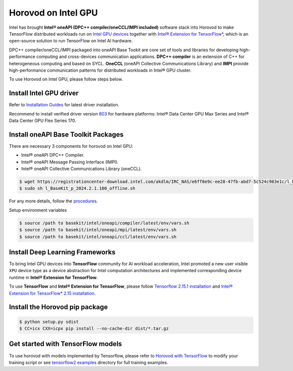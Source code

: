 .. inclusion-marker-start-do-not-remove

Horovod on Intel GPU
====================

Intel has brought **Intel® oneAPI (DPC++ compiler/oneCCL/IMPI included)** software stack into Horovod to make TensorFlow distributed workloads run on `Intel GPU devices <https://www.intel.com/content/www/us/en/products/details/discrete-gpus.html>`__
together with `Intel® Extension for TensorFlow* <https://github.com/intel/intel-extension-for-tensorflow>`__, which is an open-source solution to run TensorFlow on Intel AI hardware.

DPC++ compiler/oneCCL/IMPI packaged into oneAPI Base Tookit are core set of tools and libraries for developing high-performance computing and cross-devices communication applications. 
**DPC++ compiler** is an extension of C++ for heterogeneous computing and based on SYCL. 
**OneCCL** (oneAPI Collective Communications Library) and **IMPI** provide high-performance communication patterns for distributed workloads in Intel® GPU cluster.

To use Horovod on Intel GPU, please follow steps below.

Install Intel GPU driver
~~~~~~~~~~~~~~~~~~~~~~~~

Refer to `Installation Guides <https://dgpu-docs.intel.com/installation-guides/index.html#intel-data-center-gpu-max-series>`__
for latest driver installation. 

Recommend to install verified driver version `803 <https://dgpu-docs.intel.com/releases/LTS_803.63_20240617.html>`__ for hardware platforms: 
Intel® Data Center GPU Max Series and Intel® Data Center GPU Flex Series 170.


Install oneAPI Base Toolkit Packages
~~~~~~~~~~~~~~~~~~~~~~~~~~~~~~~~~~~~

There are necessary 3 components for horovod on Intel GPU:

- Intel® oneAPI DPC++ Compiler.
- Intel® oneAPI Message Passing Interface (IMPI).
- Intel® oneAPI Collective Communications Library (oneCCL).

.. code-block:: bash

    $ wget https://registrationcenter-download.intel.com/akdlm/IRC_NAS/e6ff8e9c-ee28-47fb-abd7-5c524c983e1c/l_BaseKit_p_2024.2.1.100_offline.sh
    $ sudo sh l_BaseKit_p_2024.2.1.100_offline.sh

For any more details, follow the `procedures <https://www.intel.com/content/www/us/en/developer/tools/oneapi/base-toolkit.html>`__.
   
Setup environment variables

.. code-block:: bash

    $ source /path to basekit/intel/oneapi/compiler/latest/env/vars.sh
    $ source /path to basekit/intel/oneapi/mpi/latest/env/vars.sh
    $ source /path to basekit/intel/oneapi/ccl/latest/env/vars.sh

Install Deep Learning Frameworks
~~~~~~~~~~~~~~~~~~~~~~~~~~~~~~~~

To bring Intel GPU devices into **TensorFlow** community for AI workload acceleration, Intel promoted a new user visible ``XPU`` device type as a device abstraction for Intel computation architectures and implemented corresponding device runtime in **Intel® Extension for TensorFlow**.

To use **TensorFlow** and **Intel® Extension for TensorFlow**, please follow `Tensorflow 2.15.1 installation <https://www.tensorflow.org/install>`__  and `Intel® Extension for TensorFlow* 2.15 installation <https://github.com/intel/intel-extension-for-tensorflow/tree/r2.15#install>`__.

Install the Horovod pip package
~~~~~~~~~~~~~~~~~~~~~~~~~~~~~~~

.. code-block:: bash

   $ python setup.py sdist
   $ CC=icx CXX=icpx pip install --no-cache-dir dist/*.tar.gz

Get started with TensorFlow models
~~~~~~~~~~~~~~~~~~~~~~~~~~~~~~~~~~

To use horovod with models implemented by Tensorflow, please refer to `Horovod with TensorFlow <tensorflow.rst>`_  to modify your training script or see `tensorflow2 examples <https://github.com/horovod/horovod/blob/master/examples/tensorflow2/>`_ directory for full training examples.

.. inclusion-marker-end-do-not-remove
